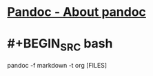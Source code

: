 * [[https://pandoc.org][Pandoc - About pandoc]]
* #+BEGIN_SRC bash
pandoc -f markdown -t org [FILES]
#+END_SRC